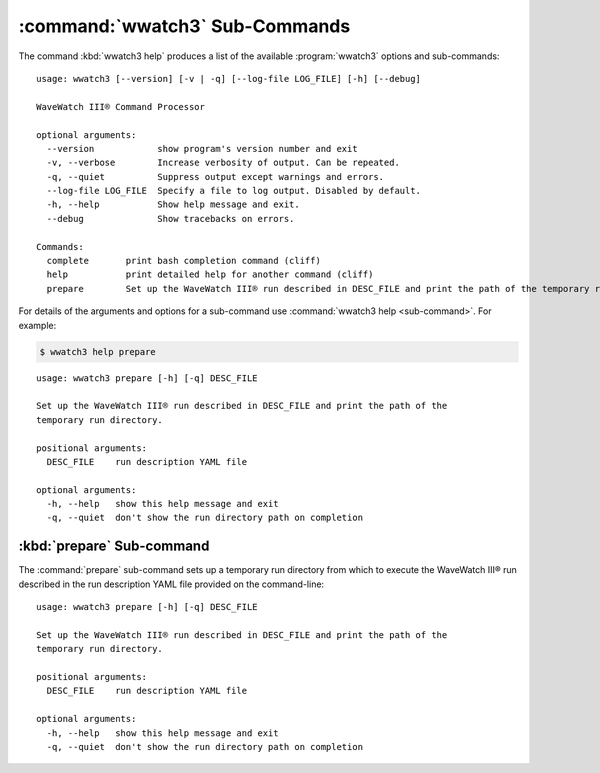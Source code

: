 .. Copyright 2019, the MIDOSS project contributors, The University of British Columbia,
.. and Dalhousie University.
..
.. Licensed under the Apache License, Version 2.0 (the "License");
.. you may not use this file except in compliance with the License.
.. You may obtain a copy of the License at
..
..    https://www.apache.org/licenses/LICENSE-2.0
..
.. Unless required by applicable law or agreed to in writing, software
.. distributed under the License is distributed on an "AS IS" BASIS,
.. WITHOUT WARRANTIES OR CONDITIONS OF ANY KIND, either express or implied.
.. See the License for the specific language governing permissions and
.. limitations under the License.


.. _WWatch3-CmdSubcommands:

*******************************
:command:`wwatch3` Sub-Commands
*******************************

The command :kbd:`wwatch3 help` produces a list of the available :program:`wwatch3` options and sub-commands::

  usage: wwatch3 [--version] [-v | -q] [--log-file LOG_FILE] [-h] [--debug]

  WaveWatch III® Command Processor

  optional arguments:
    --version            show program's version number and exit
    -v, --verbose        Increase verbosity of output. Can be repeated.
    -q, --quiet          Suppress output except warnings and errors.
    --log-file LOG_FILE  Specify a file to log output. Disabled by default.
    -h, --help           Show help message and exit.
    --debug              Show tracebacks on errors.

  Commands:
    complete       print bash completion command (cliff)
    help           print detailed help for another command (cliff)
    prepare        Set up the WaveWatch III® run described in DESC_FILE and print the path of the temporary run directory.


For details of the arguments and options for a sub-command use
:command:`wwatch3 help <sub-command>`.
For example:


.. code-block:: bash

    $ wwatch3 help prepare

::

    usage: wwatch3 prepare [-h] [-q] DESC_FILE

    Set up the WaveWatch III® run described in DESC_FILE and print the path of the
    temporary run directory.

    positional arguments:
      DESC_FILE    run description YAML file

    optional arguments:
      -h, --help   show this help message and exit
      -q, --quiet  don't show the run directory path on completion


.. _wwatch3-prepare:

:kbd:`prepare` Sub-command
==========================

The :command:`prepare` sub-command sets up a temporary run directory from which to execute the WaveWatch III® run described in the run description YAML file provided on the command-line::

  usage: wwatch3 prepare [-h] [-q] DESC_FILE

  Set up the WaveWatch III® run described in DESC_FILE and print the path of the
  temporary run directory.

  positional arguments:
    DESC_FILE    run description YAML file

  optional arguments:
    -h, --help   show this help message and exit
    -q, --quiet  don't show the run directory path on completion
